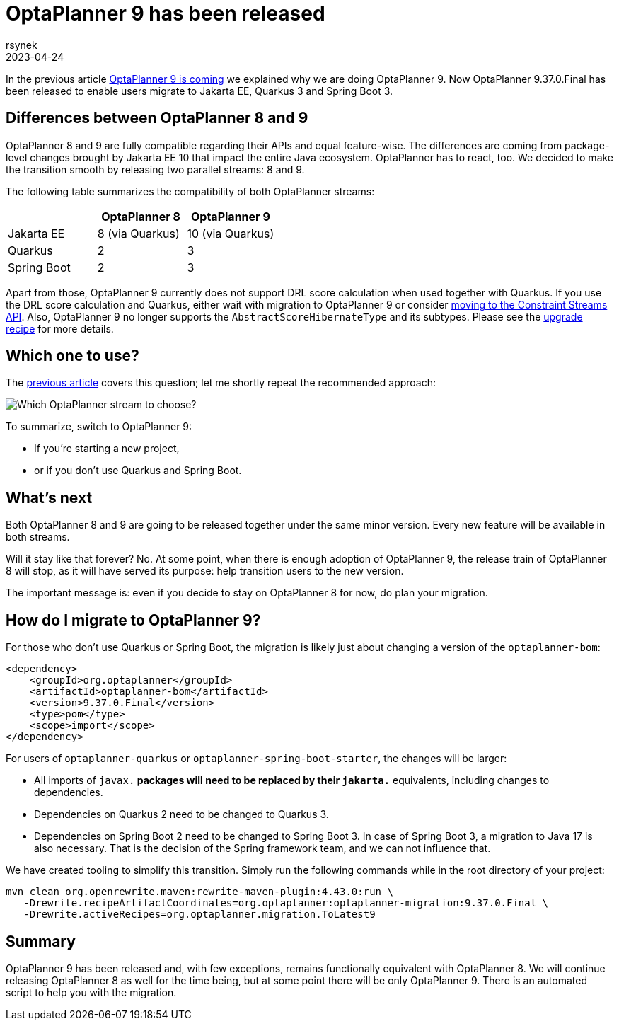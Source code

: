 = OptaPlanner 9 has been released
rsynek
2023-04-24
:page-interpolate: true
:jbake-type: post
:jbake-tags: migration, jakarta, javax, javaee, quarkus, spring boot
:jbake-social_media_share_image: migration-flowchart.png

In the previous article link:../../02/21/OptaPlanner-9-is-coming.adoc[OptaPlanner 9 is coming] we explained why we are doing OptaPlanner 9.
Now OptaPlanner 9.37.0.Final has been released to enable users migrate to Jakarta EE, Quarkus 3 and Spring Boot 3.

== Differences between OptaPlanner 8 and 9

OptaPlanner 8 and 9 are fully compatible regarding their APIs and equal feature-wise.
The differences are coming from package-level changes brought by Jakarta EE 10 that impact the entire Java ecosystem.
OptaPlanner has to react, too.
We decided to make the transition smooth by releasing two parallel streams: 8 and 9.

The following table summarizes the compatibility of both OptaPlanner streams:

[cols="1,1,1"]
|===
| ^|OptaPlanner 8 ^|OptaPlanner 9

|Jakarta EE
>|8 (via Quarkus)
>|10 (via Quarkus)

|Quarkus
>|2
>|3

|Spring Boot
>|2
>|3
|===

Apart from those, OptaPlanner 9 currently does not support DRL score calculation when used together with Quarkus.
If you use the DRL score calculation and Quarkus, either wait with migration to OptaPlanner 9 or consider link:https://www.optaplanner.org/download/upgradeRecipe/drl-to-constraint-streams-migration.html[moving to the Constraint Streams API].
Also, OptaPlanner 9 no longer supports the `AbstractScoreHibernateType` and its subtypes.
Please see the https://www.optaplanner.org/download/upgradeRecipe/upgradeRecipe8.html[upgrade recipe] for more details.

== Which one to use?

The link:../../02/21/OptaPlanner-9-is-coming.adoc[previous article] covers this question; let me shortly repeat the recommended approach:

image::migration-flowchart.png[Which OptaPlanner stream to choose?]

To summarize, switch to OptaPlanner 9:

* If you're starting a new project,
* or if you don't use Quarkus and Spring Boot.

== What's next

Both OptaPlanner 8 and 9 are going to be released together under the same minor version.
Every new feature will be available in both streams.

Will it stay like that forever?
No.
At some point, when there is enough adoption of OptaPlanner 9, the release train of OptaPlanner 8 will stop, as it will have served its purpose: help transition users to the new version.

The important message is: even if you decide to stay on OptaPlanner 8 for now, do plan your migration.

== How do I migrate to OptaPlanner 9?

For those who don't use Quarkus or Spring Boot, the migration is likely just about changing a version of the `optaplanner-bom`:

[source,xml]
----
<dependency>
    <groupId>org.optaplanner</groupId>
    <artifactId>optaplanner-bom</artifactId>
    <version>9.37.0.Final</version>
    <type>pom</type>
    <scope>import</scope>
</dependency>
----

For users of `optaplanner-quarkus` or `optaplanner-spring-boot-starter`, the changes will be larger:

* All imports of `javax.*` packages will need to be replaced by their `jakarta.*` equivalents, including changes to dependencies.
* Dependencies on Quarkus 2 need to be changed to Quarkus 3.
* Dependencies on Spring Boot 2 need to be changed to Spring Boot 3. In case of Spring Boot 3, a migration to Java 17 is also necessary. That is the decision of the Spring framework team, and we can not influence that.

We have created tooling to simplify this transition. Simply run the following commands while in the root directory of your project:

[source,shell]
----
mvn clean org.openrewrite.maven:rewrite-maven-plugin:4.43.0:run \
   -Drewrite.recipeArtifactCoordinates=org.optaplanner:optaplanner-migration:9.37.0.Final \
   -Drewrite.activeRecipes=org.optaplanner.migration.ToLatest9
----

== Summary

OptaPlanner 9 has been released and, with few exceptions, remains functionally equivalent with OptaPlanner 8.
We will continue releasing OptaPlanner 8 as well for the time being, but at some point there will be only OptaPlanner 9.
There is an automated script to help you with the migration.
